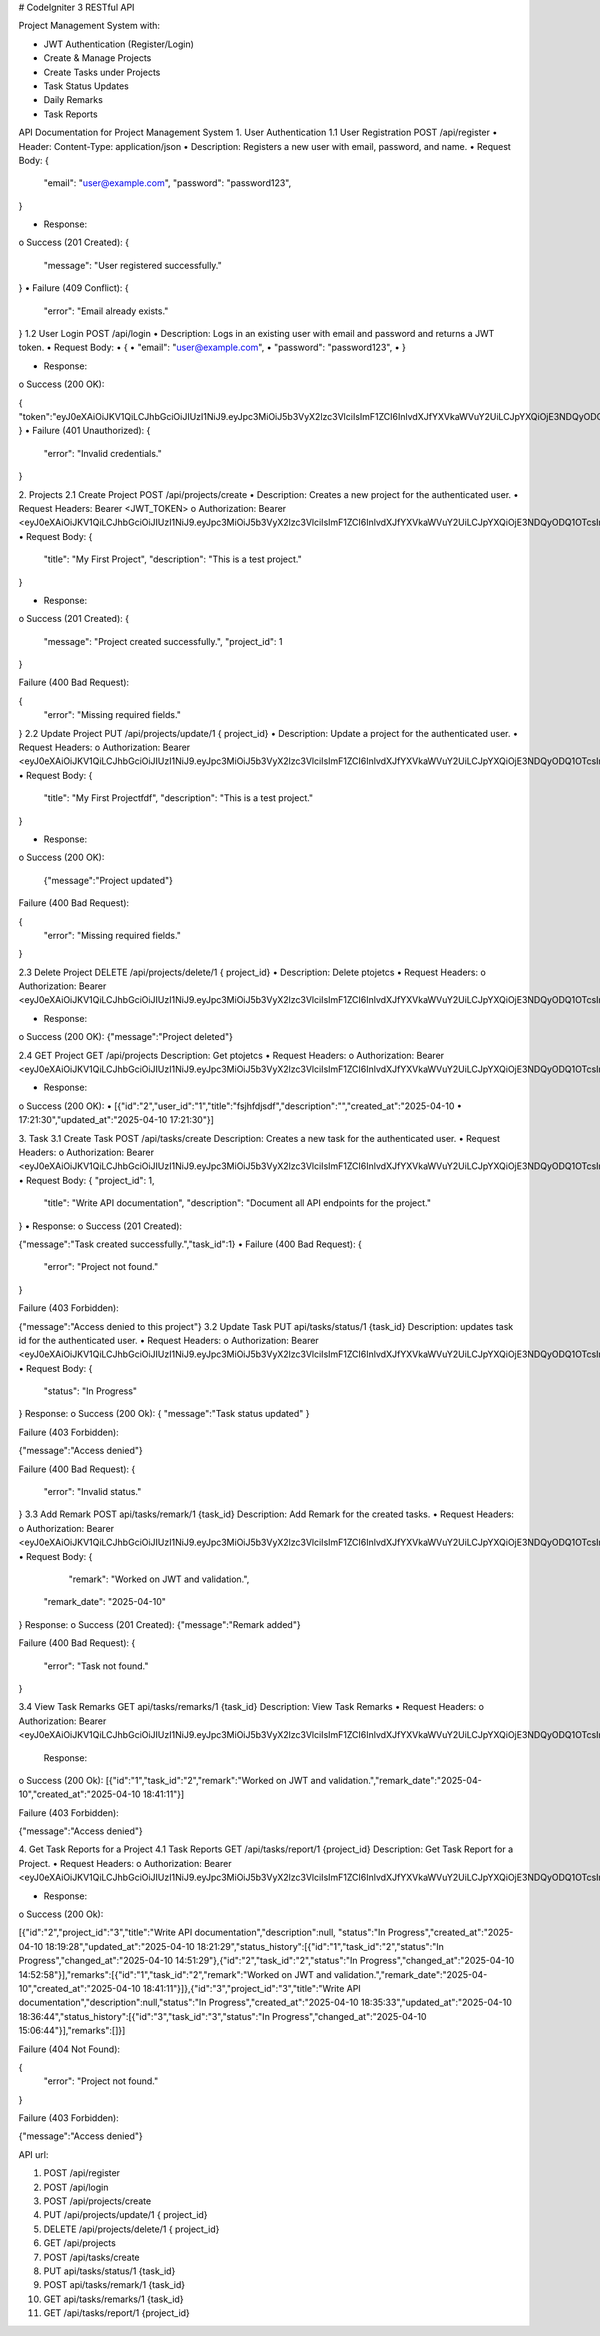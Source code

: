 
# CodeIgniter 3 RESTful API

Project Management System with:

- JWT Authentication (Register/Login)
- Create & Manage Projects
- Create Tasks under Projects
- Task Status Updates
- Daily Remarks
- Task Reports



API Documentation for Project Management System
1. User Authentication
1.1 User Registration
POST /api/register
•	Header: Content-Type: application/json
•	Description: Registers a new user with email, password, and name.
•	Request Body:
{
  "email": "user@example.com",
  "password": "password123",
}

•	Response:
o	Success (201 Created):
{
  "message": "User registered successfully."
}
•	Failure (409 Conflict):
{
  "error": "Email already exists."
}
1.2 User Login
POST /api/login
•	Description: Logs in an existing user with email and password and returns a JWT token.
•	Request Body:
•	{
•	  "email": "user@example.com",
•	  "password": "password123",
•	}

•	Response:
o	Success (200 OK):

{
"token":"eyJ0eXAiOiJKV1QiLCJhbGciOiJIUzI1NiJ9.eyJpc3MiOiJ5b3VyX2lzc3VlciIsImF1ZCI6InlvdXJfYXVkaWVuY2UiLCJpYXQiOjE3NDQyODQ1OTcsImV4cCI6MTc0NDI4ODE5NywiZGF0YSI6eyJpZCI6IjEiLCJlbWFpbCI6InRlc3RAZXhhbXBsZS5jb20ifX0.bOpd41C_7ndo2pa6nUKGNTWPyvq1JQGELM_HpPjjvyk"
}
•	Failure (401 Unauthorized):
{
 "error": "Invalid credentials."
}


2. Projects
2.1 Create Project
POST /api/projects/create
•	Description: Creates a new project for the authenticated user.
•	Request Headers:
Bearer <JWT_TOKEN>
o	Authorization: Bearer <eyJ0eXAiOiJKV1QiLCJhbGciOiJIUzI1NiJ9.eyJpc3MiOiJ5b3VyX2lzc3VlciIsImF1ZCI6InlvdXJfYXVkaWVuY2UiLCJpYXQiOjE3NDQyODQ1OTcsImV4cCI6MTc0NDI4ODE5NywiZGF0YSI6eyJpZCI6IjEiLCJlbWFpbCI6InRlc3RAZXhhbXBsZS5jb20ifX0.bOpd41C_7ndo2pa6nUKGNTWPyvq1JQGELM_HpPjjvyk>
•	Request Body:
{
  "title": "My First Project",
  "description": "This is a test project."
}

•	Response:
o	Success (201 Created):
{
  "message": "Project created successfully.",
  "project_id": 1
}

Failure (400 Bad Request):

{
  "error": "Missing required fields."
}
2.2 Update Project
PUT /api/projects/update/1  { project_id}
•	Description: Update a project for the authenticated user.
•	Request Headers:
o	Authorization: Bearer <eyJ0eXAiOiJKV1QiLCJhbGciOiJIUzI1NiJ9.eyJpc3MiOiJ5b3VyX2lzc3VlciIsImF1ZCI6InlvdXJfYXVkaWVuY2UiLCJpYXQiOjE3NDQyODQ1OTcsImV4cCI6MTc0NDI4ODE5NywiZGF0YSI6eyJpZCI6IjEiLCJlbWFpbCI6InRlc3RAZXhhbXBsZS5jb20ifX0.bOpd41C_7ndo2pa6nUKGNTWPyvq1JQGELM_HpPjjvyk>
•	Request Body:
{
  "title": "My First Projectfdf",
  "description": "This is a test project."
}

•	Response:
o	Success (200 OK):

  {"message":"Project updated"}


Failure (400 Bad Request):

{
  "error": "Missing required fields."
}

2.3 Delete Project
DELETE  /api/projects/delete/1  { project_id}
•	Description: Delete ptojetcs
•	Request Headers:
o	Authorization: Bearer <eyJ0eXAiOiJKV1QiLCJhbGciOiJIUzI1NiJ9.eyJpc3MiOiJ5b3VyX2lzc3VlciIsImF1ZCI6InlvdXJfYXVkaWVuY2UiLCJpYXQiOjE3NDQyODQ1OTcsImV4cCI6MTc0NDI4ODE5NywiZGF0YSI6eyJpZCI6IjEiLCJlbWFpbCI6InRlc3RAZXhhbXBsZS5jb20ifX0.bOpd41C_7ndo2pa6nUKGNTWPyvq1JQGELM_HpPjjvyk>

•	Response:
o	Success (200 OK):
{"message":"Project deleted"}



2.4  GET Project
GET /api/projects
Description: Get ptojetcs
•	Request Headers:
o	Authorization: Bearer <eyJ0eXAiOiJKV1QiLCJhbGciOiJIUzI1NiJ9.eyJpc3MiOiJ5b3VyX2lzc3VlciIsImF1ZCI6InlvdXJfYXVkaWVuY2UiLCJpYXQiOjE3NDQyODQ1OTcsImV4cCI6MTc0NDI4ODE5NywiZGF0YSI6eyJpZCI6IjEiLCJlbWFpbCI6InRlc3RAZXhhbXBsZS5jb20ifX0.bOpd41C_7ndo2pa6nUKGNTWPyvq1JQGELM_HpPjjvyk>

•	Response:
o	Success (200 OK):
•	[{"id":"2","user_id":"1","title":"fsjhfdjsdf","description":"","created_at":"2025-04-10
•	17:21:30","updated_at":"2025-04-10 17:21:30"}]



3. Task
3.1 Create Task
POST /api/tasks/create 
Description: Creates a new task for the authenticated user.
•	Request Headers:
o	Authorization: Bearer <eyJ0eXAiOiJKV1QiLCJhbGciOiJIUzI1NiJ9.eyJpc3MiOiJ5b3VyX2lzc3VlciIsImF1ZCI6InlvdXJfYXVkaWVuY2UiLCJpYXQiOjE3NDQyODQ1OTcsImV4cCI6MTc0NDI4ODE5NywiZGF0YSI6eyJpZCI6IjEiLCJlbWFpbCI6InRlc3RAZXhhbXBsZS5jb20ifX0.bOpd41C_7ndo2pa6nUKGNTWPyvq1JQGELM_HpPjjvyk>
•	Request Body:
{
"project_id": 1,
  "title": "Write API documentation",
  "description": "Document all API endpoints for the project."
}
•	Response:
o	Success (201 Created):

{"message":"Task created successfully.","task_id":1}
•	Failure (400 Bad Request):
{
  "error": "Project not found."
}
 

Failure (403 Forbidden):

{"message":"Access denied to this project"}
3.2 Update  Task
PUT  api/tasks/status/1 {task_id}
Description: updates  task  id for the authenticated user.
•	Request Headers:
o	Authorization: Bearer <eyJ0eXAiOiJKV1QiLCJhbGciOiJIUzI1NiJ9.eyJpc3MiOiJ5b3VyX2lzc3VlciIsImF1ZCI6InlvdXJfYXVkaWVuY2UiLCJpYXQiOjE3NDQyODQ1OTcsImV4cCI6MTc0NDI4ODE5NywiZGF0YSI6eyJpZCI6IjEiLCJlbWFpbCI6InRlc3RAZXhhbXBsZS5jb20ifX0.bOpd41C_7ndo2pa6nUKGNTWPyvq1JQGELM_HpPjjvyk>
•	Request Body:
{
    "status": "In Progress"
}
Response:
o	Success (200 Ok):
{
"message":"Task status updated"
}
 

Failure (403 Forbidden):

{"message":"Access denied"}

Failure (400 Bad Request):
{
  "error": "Invalid status."
}
3.3 Add Remark
POST  api/tasks/remark/1 {task_id}
Description: Add Remark  for the created  tasks.
•	Request Headers:
o	Authorization: Bearer <eyJ0eXAiOiJKV1QiLCJhbGciOiJIUzI1NiJ9.eyJpc3MiOiJ5b3VyX2lzc3VlciIsImF1ZCI6InlvdXJfYXVkaWVuY2UiLCJpYXQiOjE3NDQyODQ1OTcsImV4cCI6MTc0NDI4ODE5NywiZGF0YSI6eyJpZCI6IjEiLCJlbWFpbCI6InRlc3RAZXhhbXBsZS5jb20ifX0.bOpd41C_7ndo2pa6nUKGNTWPyvq1JQGELM_HpPjjvyk>
•	Request Body:
{
    "remark": "Worked on JWT and validation.",
  "remark_date": "2025-04-10"
}
Response:
o	Success (201 Created):
{"message":"Remark added"} 

Failure (400 Bad Request):
{
  "error": "Task not found."
}

3.4  View Task Remarks
GET  api/tasks/remarks/1  {task_id}
Description: View Task Remarks
•	Request Headers:
o	Authorization: Bearer <eyJ0eXAiOiJKV1QiLCJhbGciOiJIUzI1NiJ9.eyJpc3MiOiJ5b3VyX2lzc3VlciIsImF1ZCI6InlvdXJfYXVkaWVuY2UiLCJpYXQiOjE3NDQyODQ1OTcsImV4cCI6MTc0NDI4ODE5NywiZGF0YSI6eyJpZCI6IjEiLCJlbWFpbCI6InRlc3RAZXhhbXBsZS5jb20ifX0.bOpd41C_7ndo2pa6nUKGNTWPyvq1JQGELM_HpPjjvyk>
   Response:
o	Success (200 Ok):
[{"id":"1","task_id":"2","remark":"Worked on JWT and validation.","remark_date":"2025-04-10","created_at":"2025-04-10 18:41:11"}] 

Failure (403 Forbidden):

{"message":"Access denied"}



4. Get Task Reports for a Project
4.1 Task Reports
GET /api/tasks/report/1 {project_id}
Description: Get Task Report for a Project.
•	Request Headers:
o	Authorization: Bearer <eyJ0eXAiOiJKV1QiLCJhbGciOiJIUzI1NiJ9.eyJpc3MiOiJ5b3VyX2lzc3VlciIsImF1ZCI6InlvdXJfYXVkaWVuY2UiLCJpYXQiOjE3NDQyODQ1OTcsImV4cCI6MTc0NDI4ODE5NywiZGF0YSI6eyJpZCI6IjEiLCJlbWFpbCI6InRlc3RAZXhhbXBsZS5jb20ifX0.bOpd41C_7ndo2pa6nUKGNTWPyvq1JQGELM_HpPjjvyk>

•	Response:
o	Success (200 Ok):

[{"id":"2","project_id":"3","title":"Write API documentation","description":null,
"status":"In Progress","created_at":"2025-04-10 18:19:28","updated_at":"2025-04-10 18:21:29","status_history":[{"id":"1","task_id":"2","status":"In Progress","changed_at":"2025-04-10 14:51:29"},{"id":"2","task_id":"2","status":"In Progress","changed_at":"2025-04-10 14:52:58"}],"remarks":[{"id":"1","task_id":"2","remark":"Worked on JWT and validation.","remark_date":"2025-04-10","created_at":"2025-04-10 18:41:11"}]},{"id":"3","project_id":"3","title":"Write API documentation","description":null,"status":"In Progress","created_at":"2025-04-10 18:35:33","updated_at":"2025-04-10 18:36:44","status_history":[{"id":"3","task_id":"3","status":"In Progress","changed_at":"2025-04-10 15:06:44"}],"remarks":[]}] 

Failure (404 Not Found):

{
  "error": "Project not found."
}

Failure (403 Forbidden):

{"message":"Access denied"}






API url:

1. POST /api/register
2. POST /api/login
3. POST /api/projects/create
4. PUT /api/projects/update/1   { project_id}
5. DELETE  /api/projects/delete/1  { project_id}
6. GET /api/projects
7. POST /api/tasks/create 
8. PUT  api/tasks/status/1 {task_id}
9. POST  api/tasks/remark/1 {task_id}
10. GET  api/tasks/remarks/1  {task_id}
11. GET /api/tasks/report/1 {project_id}









